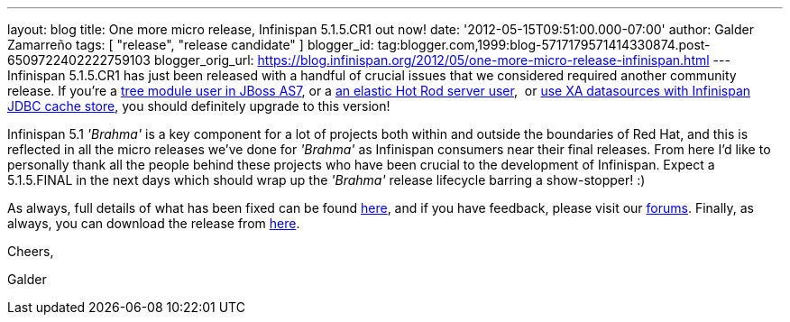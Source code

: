 ---
layout: blog
title: One more micro release, Infinispan 5.1.5.CR1 out now!
date: '2012-05-15T09:51:00.000-07:00'
author: Galder Zamarreño
tags: [ "release", "release candidate" ]
blogger_id: tag:blogger.com,1999:blog-5717179571414330874.post-6509722402222759103
blogger_orig_url: https://blog.infinispan.org/2012/05/one-more-micro-release-infinispan.html
---
Infinispan 5.1.5.CR1 has just been released with a handful of crucial
issues that we considered required another community release. If you're
a https://issues.jboss.org/browse/ISPN-2036[tree module user in JBoss
AS7], or a https://issues.jboss.org/browse/ISPN-1995[an elastic Hot Rod
server user],  or https://issues.jboss.org/browse/ISPN-2023[use XA
datasources with Infinispan JDBC cache store], you should definitely
upgrade to this version!

Infinispan 5.1 _'Brahma'_ is a key component for a lot of projects both
within and outside the boundaries of Red Hat, and this is reflected in
all the micro releases we've done for _'Brahma'_ as Infinispan consumers
near their final releases. From here I'd like to personally thank all
the people behind these projects who have been crucial to the
development of Infinispan. Expect a 5.1.5.FINAL in the next days which
should wrap up the _'Brahma'_ release lifecycle barring a show-stopper!
:)



As always, full details of what has been fixed can be found
https://issues.jboss.org/secure/ReleaseNote.jspa?projectId=12310799&version=12319504[here],
and if you have feedback, please visit our
http://community.jboss.org/en/infinispan?view=discussions[forums].
Finally, as always, you can download the release from
http://www.jboss.org/infinispan/downloads[here].



Cheers,

Galder
